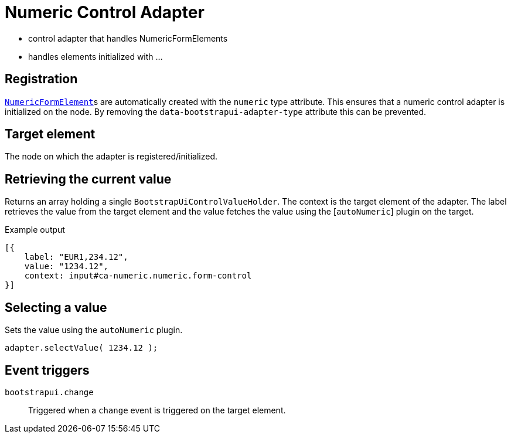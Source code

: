 = Numeric Control Adapter

* control adapter that handles NumericFormElements
* handles elements initialized with ...

== Registration

xref:components/form-controls/numeric.adoc[`NumericFormElement`]s are automatically created with the `numeric` type attribute.
This ensures that a numeric control adapter is initialized on the node.
By removing the `data-bootstrapui-adapter-type` attribute this can be prevented.

== Target element

The node on which the adapter is registered/initialized.

== Retrieving the current value

Returns an array holding a single `BootstrapUiControlValueHolder`.
The context is the target element of the adapter.
The label retrieves the value from the target element and the value fetches the value using the [`autoNumeric`] plugin on the target.

.Example output
[source,javascript,indent=0]
----
[{
    label: "EUR1,234.12",
    value: "1234.12",
    context: input#ca-numeric.numeric.form-control
}]
----

== Selecting a value

Sets the value using the `autoNumeric` plugin.

[source,javascript,indent=0]
----
adapter.selectValue( 1234.12 );
----

== Event triggers

`bootstrapui.change`::
Triggered when a `change` event is triggered on the target element.